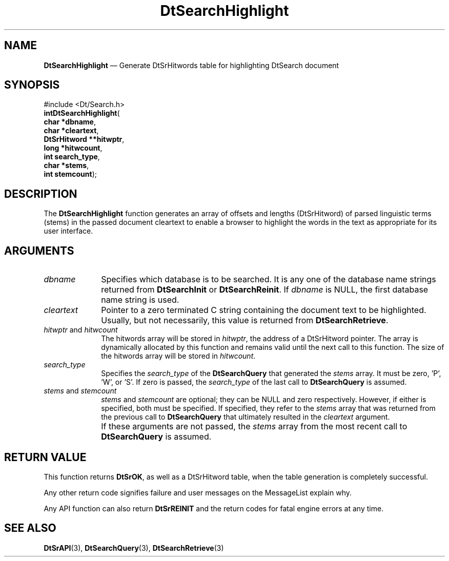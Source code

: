 '\" t
...\" dtsrhili.sgm 1996
.de P!
.fl
\!!1 setgray
.fl
\\&.\"
.fl
\!!0 setgray
.fl			\" force out current output buffer
\!!save /psv exch def currentpoint translate 0 0 moveto
\!!/showpage{}def
.fl			\" prolog
.sy sed -e 's/^/!/' \\$1\" bring in postscript file
\!!psv restore
.
.de pF
.ie     \\*(f1 .ds f1 \\n(.f
.el .ie \\*(f2 .ds f2 \\n(.f
.el .ie \\*(f3 .ds f3 \\n(.f
.el .ie \\*(f4 .ds f4 \\n(.f
.el .tm ? font overflow
.ft \\$1
..
.de fP
.ie     !\\*(f4 \{\
.	ft \\*(f4
.	ds f4\"
'	br \}
.el .ie !\\*(f3 \{\
.	ft \\*(f3
.	ds f3\"
'	br \}
.el .ie !\\*(f2 \{\
.	ft \\*(f2
.	ds f2\"
'	br \}
.el .ie !\\*(f1 \{\
.	ft \\*(f1
.	ds f1\"
'	br \}
.el .tm ? font underflow
..
.ds f1\"
.ds f2\"
.ds f3\"
.ds f4\"
.ta 8n 16n 24n 32n 40n 48n 56n 64n 72n 
.TH "DtSearchHighlight" "library call"
.SH "NAME"
\fBDtSearchHighlight\fP \(em Generate DtSrHitwords table for highlighting DtSearch document
.SH "SYNOPSIS"
.PP
.nf
#include <Dt/Search\&.h>
\fBint\fBDtSearchHighlight\fP\fR(
\fBchar \fB*dbname\fR\fR,
\fBchar \fB*cleartext\fR\fR,
\fBDtSrHitword \fB**hitwptr\fR\fR,
\fBlong \fB*hitwcount\fR\fR,
\fBint \fBsearch_type\fR\fR,
\fBchar \fB*stems\fR\fR,
\fBint \fBstemcount\fR\fR);
.fi
.SH "DESCRIPTION"
.PP
The \fBDtSearchHighlight\fP function generates an array
of offsets and lengths (DtSrHitword) of parsed linguistic terms (stems) in
the passed document cleartext to enable a browser to highlight the words in
the text as appropriate for its user interface\&.
.SH "ARGUMENTS"
.IP "\fIdbname\fP" 10
Specifies which database is to be searched\&. It is any one of the database
name strings returned from \fBDtSearchInit\fP or \fBDtSearchReinit\fP\&. If \fIdbname\fP is NULL,
the first database name string is used\&.
.IP "\fIcleartext\fP" 10
Pointer to a zero terminated C string containing the document text to be
highlighted\&. Usually, but not necessarily, this value is returned from
\fBDtSearchRetrieve\fP\&.
.IP "\fIhitwptr\fP and \fIhitwcount\fP" 10
The hitwords array will be stored in \fIhitwptr\fP,
the address of a DtSrHitword pointer\&. The array is dynamically
allocated by this function and remains valid until the next call to this function\&.
The size of the hitwords array will be stored in \fIhitwcount\fP\&.
.IP "\fIsearch_type\fP" 10
Specifies the \fIsearch_type\fP of the
\fBDtSearchQuery\fP that generated the
\fIstems\fP array\&. It must be zero, \&'P\&', \&'W\&', or \&'S\&'\&.
If zero is passed, the \fIsearch_type\fP of
the last call to \fBDtSearchQuery\fP is assumed\&.
.IP "\fIstems\fP and \fIstemcount\fP" 10
\fIstems\fP and \fIstemcount\fP
are optional; they can be NULL and
zero respectively\&. However, if either is specified, both must be
specified\&. If specified, they refer to the \fIstems\fP
array that was returned from the previous
call to \fBDtSearchQuery\fP that ultimately resulted in
the \fIcleartext\fP argument\&.
.IP "" 10
If these arguments are not passed, the \fIstems\fP
array from the most recent call to
\fBDtSearchQuery\fP is assumed\&.
.SH "RETURN VALUE"
.PP
This function returns \fBDtSrOK\fP,
as well as a DtSrHitword table, when the table generation is completely
successful\&.
.PP
Any other return code signifies failure and user messages on the MessageList
explain why\&.
.PP
Any API function can also return
\fBDtSrREINIT\fP and
the return codes for fatal engine errors at any time\&.
.SH "SEE ALSO"
.PP
\fBDtSrAPI\fP(3),
\fBDtSearchQuery\fP(3),
\fBDtSearchRetrieve\fP(3)
...\" created by instant / docbook-to-man, Sun 02 Sep 2012, 09:40
